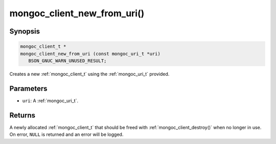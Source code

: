 .. _mongoc_client_new_from_uri

mongoc_client_new_from_uri()
============================

Synopsis
--------

.. code-block:: c

  mongoc_client_t *
  mongoc_client_new_from_uri (const mongoc_uri_t *uri)
     BSON_GNUC_WARN_UNUSED_RESULT;

Creates a new :ref:`mongoc_client_t` using the :ref:`mongoc_uri_t` provided.

Parameters
----------

* ``uri``: A :ref:`mongoc_uri_t`.

Returns
-------

A newly allocated :ref:`mongoc_client_t` that should be freed with :ref:`mongoc_client_destroy()` when no longer in use. On error, ``NULL`` is returned and an error will be logged.

.. seealso::

  | :ref:`mongoc_client_new_from_uri_with_error()`

